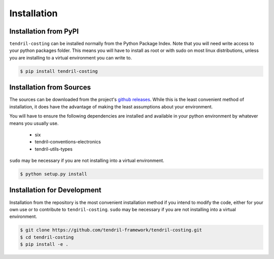 
Installation
============

Installation from PyPI
----------------------

``tendril-costing`` can be installed normally from the Python Package Index.
Note that you will need write access to your python packages folder. This
means you will have to install as root or with sudo on most linux distributions,
unless you are installing to a virtual environment you can write to.

.. code-block:: console

    $ pip install tendril-costing


Installation from Sources
-------------------------

The sources can be downloaded from the project's
`github releases <https://github.com/tendril-framework/tendril-costing/releases>`_.
While this is the least convenient method of installation, it does have the
advantage of making the least assumptions about your environment.

You will have to ensure the following dependencies are installed and available
in your python environment by whatever means you usually use.

    - six
    - tendril-conventions-electronics
    - tendril-utils-types

``sudo`` may be necessary if you are not installing into a virtual environment.


.. code-block:: console

    $ python setup.py install


Installation for Development
----------------------------

Installation from the repository is the most convenient installation method
if you intend to modify the code, either for your own use or to contribute to
``tendril-costing``. ``sudo`` may be necessary if you are not installing
into a virtual environment.

.. code-block:: console

    $ git clone https://github.com/tendril-framework/tendril-costing.git
    $ cd tendril-costing
    $ pip install -e .

